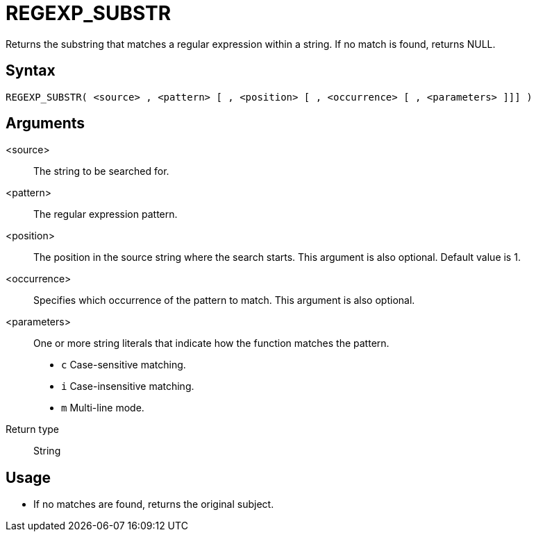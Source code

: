 ////
Licensed to the Apache Software Foundation (ASF) under one
or more contributor license agreements.  See the NOTICE file
distributed with this work for additional information
regarding copyright ownership.  The ASF licenses this file
to you under the Apache License, Version 2.0 (the
"License"); you may not use this file except in compliance
with the License.  You may obtain a copy of the License at
  http://www.apache.org/licenses/LICENSE-2.0
Unless required by applicable law or agreed to in writing,
software distributed under the License is distributed on an
"AS IS" BASIS, WITHOUT WARRANTIES OR CONDITIONS OF ANY
KIND, either express or implied.  See the License for the
specific language governing permissions and limitations
under the License.
////
= REGEXP_SUBSTR

Returns the substring that matches a regular expression within a string. If no match is found, returns NULL.

== Syntax
----
REGEXP_SUBSTR( <source> , <pattern> [ , <position> [ , <occurrence> [ , <parameters> ]]] )
----


== Arguments

<source>:: The string to be searched for.
<pattern>:: The regular expression pattern.
<position>:: The position in the source string where the search starts. This argument is also optional. Default value is 1. 
<occurrence>:: Specifies which occurrence of the pattern to match. This argument is also optional.
<parameters>:: One or more string literals that indicate how the function matches the pattern.
* `c` Case-sensitive matching.
* `i` Case-insensitive matching.
* `m` Multi-line mode.
Return type:: String

== Usage

* If no matches are found, returns the original subject.




